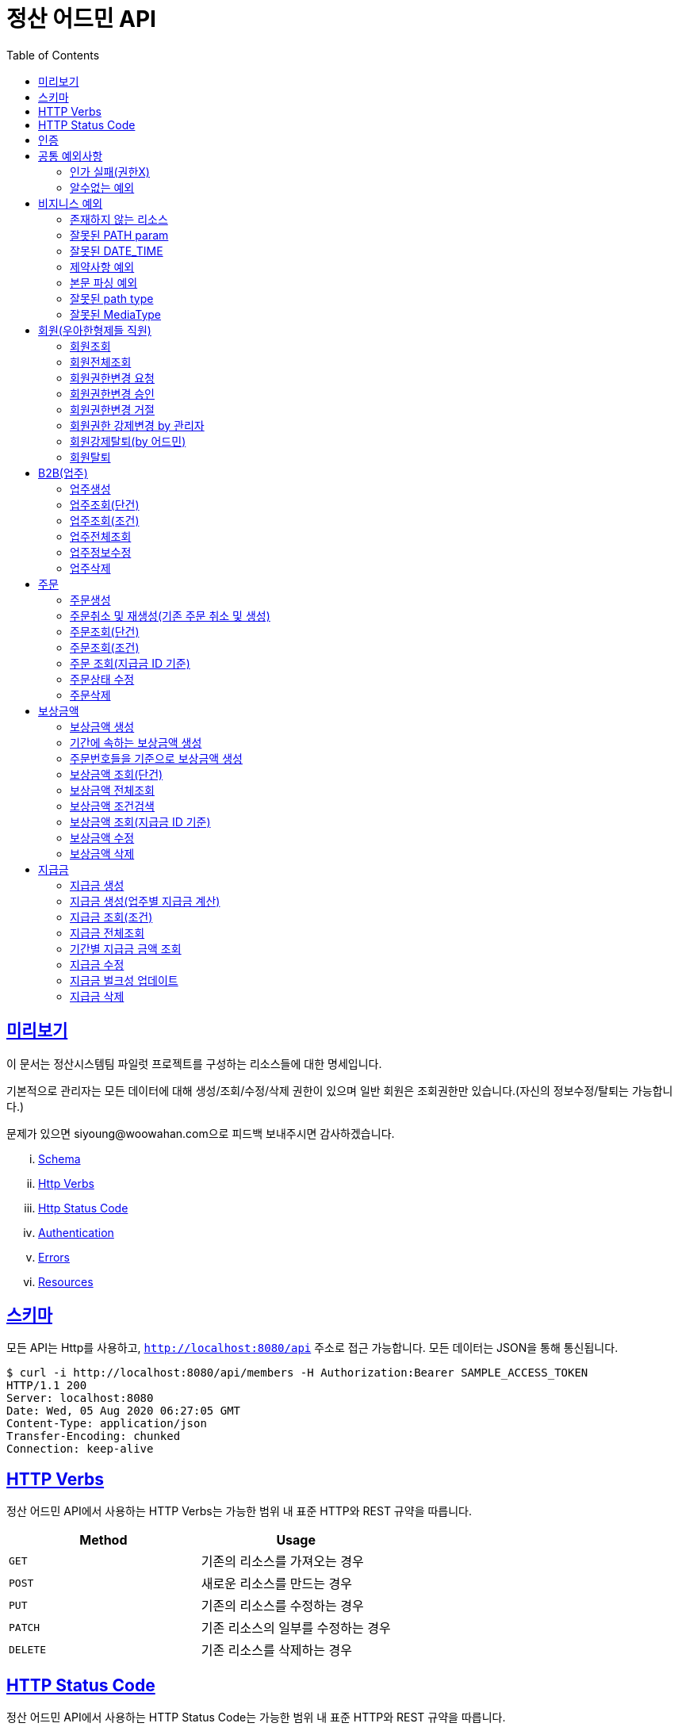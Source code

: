 ifndef::snippets[]
:snippets: ../../../build/generated-snippets
endif::[]
:doctype: book
:icons: font
:source-highlighter: highlightjs
:toc: left
:toclevels: 4
:sectlinks:
:operation-http-request-title: 요청 예제
:operation-http-response-title: 응답 예제


[[title]]
= 정산 어드민 API

[[overview]]
== 미리보기

이 문서는 정산시스템팀 파일럿 프로젝트를 구성하는 리소스들에 대한 명세입니다.

기본적으로 관리자는 모든 데이터에 대해 생성/조회/수정/삭제 권한이 있으며 일반 회원은 조회권한만 있습니다.(자신의 정보수정/탈퇴는 가능합니다.)

문제가 있으면 siyoung@woowahan.com으로 피드백 보내주시면 감사하겠습니다.

[lowerroman]
. http://localhost:8080/docs#schema[Schema]
. http://localhost:8080/docs#http-verbs[Http Verbs]
. http://localhost:8080/docs#http-status-code[Http Status Code]
. http://localhost:8080/docs#authentication[Authentication]
. http://localhost:8080/docs#error[Errors]
. http://localhost:8080/docs#resources[Resources]

[[schema]]
== 스키마

모든 API는 Http를 사용하고, `http://localhost:8080/api` 주소로 접근 가능합니다.
모든 데이터는 JSON을 통해 통신됩니다.

[source,bash]
----
$ curl -i http://localhost:8080/api/members -H Authorization:Bearer SAMPLE_ACCESS_TOKEN
HTTP/1.1 200
Server: localhost:8080
Date: Wed, 05 Aug 2020 06:27:05 GMT
Content-Type: application/json
Transfer-Encoding: chunked
Connection: keep-alive
----

[[http-verb]]
== HTTP Verbs

정산 어드민 API에서 사용하는 HTTP Verbs는 가능한 범위 내 표준 HTTP와 REST 규약을 따릅니다.

|===
| Method | Usage

| `GET`
| 기존의 리소스를 가져오는 경우

| `POST`
| 새로운 리소스를 만드는 경우

| `PUT`
| 기존의 리소스를 수정하는 경우

| `PATCH`
| 기존 리소스의 일부를 수정하는 경우

| `DELETE`
| 기존 리소스를 삭제하는 경우
|===

[[http-status-code]]
== HTTP Status Code

정산 어드민 API에서 사용하는 HTTP Status Code는 가능한 범위 내 표준 HTTP와 REST 규약을 따릅니다.

|===
| Status Code | Usage

| `200 OK`
| 요청을 성공적으로 처리함

| `201 Created`
| 새 리소스를 성공적으로 생성함. 응답의 `Location` 헤더에 해당 리소스의 URI가 담겨있다.

| `204 No Content`
| 기존 리소스를 성공적으로 수정함.

| `400 Bad Request`
| 잘못된 요청을 보낸 경우. 응답 본문에 더 오류에 대한 정보가 담겨있다.

| `401 UnAuthorized`
| 인증을 요구하는 요청에 인증을 포함하지 않은 경우.

| `403 Forbidden`
| 해당 리소스에 접근할 권한이 없는 경우.

| `404 Not Found`
| 요청한 리소스가 없음.

| `500 Internal Sever Error`
| 예상치 못한 내부 서버 에러.
|===

[[authentication]]
== 인증

정산 어드민 API v1에서의 인증은 OAuth2를 통해 이루어집니다.
Authentication이 없는 경우 `401 UnAuthorized` 를 반환합니다.
인가는 세션을 통해서 진행하고 있습니다.

[[exception]]
== 공통 예외사항

공통 예외상항은 어플리케이션 전체에서 발생하는 예외를 의미합니다.

[[exception-role-forbidden]]
=== 인가 실패(권한X)

operation::owners/create-forbidden[snippets='http-request,http-response,request-headers,request-fields']

[[exception-unexpected]]
=== 알수없는 예외

operation::exception/unexpected[snippets='http-request,http-response,path-parameters,request-headers,response-fields']

[[exception-business]]
== 비지니스 예외

비지니스 예외는 지정되지 않은 형태의 요청/잘못된 요청 데이터 등으로 발생합니다.

[[exception-not-found]]
=== 존재하지 않는 리소스

operation::owners/get-fail[snippets='http-request,http-response,request-headers,path-parameters,response-headers,response-fields']

[[exception-invalid-path]]
=== 잘못된 PATH param

operation::exception/path-bind-exception[snippets='http-request,http-response,request-headers,request-parameters,response-fields']

[[exception-invalid-datetime]]
=== 잘못된 DATE_TIME

operation::exception/datetime-bind-exception[snippets='http-request,http-response,request-headers,request-parameters,response-fields']

[[exception-validation]]
=== 제약사항 예외

operation::exception/valid-exception[snippets='http-request,http-response,request-headers,response-fields']

[[exception-jackson]]
=== 본문 파싱 예외

operation::exception/jackson-exception[snippets='http-request,http-response,request-headers,response-fields']

[[exception-method-argument-path]]
=== 잘못된 path type

operation::exception/method-argument-type-exception[snippets='http-request,http-response,request-headers,path-parameters,response-fields']

[[exception-media-type]]
=== 잘못된 MediaType

operation::exception/media-type-not-supported-exception[snippets='http-request,http-response,request-headers,response-fields']

[[resources-member]]
== 회원(우아한형제들 직원)

[[resources-member-get]]
=== 회원조회

operation::member/get-success[snippets='http-request,http-response,request-headers,response-fields']

[[resources-member-get-all]]
=== 회원전체조회

operation::member/fetch-all[snippets='http-request,http-response,request-headers,response-fields']

[[resources-member-request-change-role]]
=== 회원권한변경 요청

operation::authorities/create[snippets='http-request,http-response,request-headers,request-fields']

[[resources-member-change-role-approve]]
=== 회원권한변경 승인

operation::authorities/approve[snippets='http-request,http-response,path-parameters']

[[resources-member-change-role-reject]]
=== 회원권한변경 거절

operation::authorities/reject[snippets='http-request,http-response,path-parameters']

[[resources-member-change-role-by-admin]]
=== 회원권한 강제변경 by 관리자

operation::member/change-member-role[snippets='http-request,http-response,request-fields']

[[resources-member-delete-by-admin]]
=== 회원강제탈퇴(by 어드민)

operation::member/delete-by-admin[snippets='http-request,http-response,path-parameters']

[[resources-member-delete-by-current-member]]
=== 회원탈퇴

operation::member/delete-by-current-member[snippets='http-request,http-response']

[[resources-owner]]
== B2B(업주)

[[resources-owner-create]]
=== 업주생성

operation::owners/create[snippets='http-request,http-response,request-headers,request-fields,response-headers']

[[resources-owner-get]]
=== 업주조회(단건)

operation::owners/get[snippets='http-request,http-response,path-parameters,request-headers,response-headers,response-fields']

[[resources-owner-get-condition]]
=== 업주조회(조건)

operation::owners/get-by-condition[snippets='http-request,http-response,request-parameters,request-headers,response-headers,response-fields']

[[resources-owner-get-all]]
=== 업주전체조회

operation::owners/get-all[snippets='http-request,http-response,request-parameters,request-headers,response-headers,response-fields']

[[resources-owner-update]]
=== 업주정보수정

operation::owners/update[snippets='http-request,http-response,request-headers,request-fields']

[[resources-owner-delete]]
=== 업주삭제

operation::owners/delete[snippets='http-request,http-response,path-parameters']

[[resources-order]]
== 주문

[[resources-order-create]]
=== 주문생성

operation::orders/create[snippets='http-request,http-response,request-headers,request-fields,response-headers']

[[resources-order-create-reOrder]]
=== 주문취소 및 재생성(기존 주문 취소 및 생성)

동일한 주문번호를 사용하게 됩니다.
기존 주문은 취소됨에 유의해주세요.

operation::orders/create-reOrder[snippets='http-request,http-response,request-headers,request-fields,response-headers']

[[resources-order-get]]
=== 주문조회(단건)

operation::orders/fetch-by-id[snippets='http-request,http-response,path-parameters,request-headers,response-fields']

[[resources-order-get-condition]]
=== 주문조회(조건)

operation::orders/fetch-by-condition[snippets='http-request,http-response,request-headers,request-parameters,request-headers,response-headers,response-fields']

[[resources-order-get-by-settle-id]]
=== 주문 조회(지급금 ID 기준)

operation::rewards/fetch-by-settle-id[snippets='http-request,http-response,request-headers,request-parameters,request-headers,path-parameters,response-headers,response-fields']

[[resources-order-update-status]]
=== 주문상태 수정

operation::orders/update-status[snippets='http-request,http-response,path-parameters,request-headers,request-fields,response-headers']

[[resources-order-delete]]
=== 주문삭제

operation::orders/delete-by-id[snippets='http-request,http-response,path-parameters']

[[resources-reward]]
== 보상금액

[[resources-reward-create]]
=== 보상금액 생성

operation::rewards/create[snippets='http-request,http-response,request-headers,request-fields,response-headers']

[[resources-reward-create-period]]
=== 기간에 속하는 보상금액 생성

기간에 속하는 모든 주문에 대해서 주문금액만큼 보상금액을 생성합니다.

operation::rewards/create/period[snippets='http-request,http-response,request-headers,request-fields,response-headers']

[[resources-reward-create-orders]]
=== 주문번호들을 기준으로 보상금액 생성

요청으로 받은 모든 주문번호에 대해 주문금액만큼 보상금액을 생성합니다.

operation::rewards/create/orders[snippets='http-request,http-response,request-headers,request-fields,response-headers']

[[resources-reward-get]]
=== 보상금액 조회(단건)

operation::rewards/fetch-by-id[snippets='http-request,http-response,path-parameters,request-headers,response-fields']

[[resources-reward-get-condition]]
=== 보상금액 전체조회

operation::rewards/fetch-all[snippets='http-request,http-response,request-headers,request-parameters,request-headers,response-headers,response-fields']

[[resources-reward-fetch-condition]]
=== 보상금액 조건검색

operation::rewards/fetch-by-condition[snippets='http-request,http-response,request-headers,request-parameters,request-headers,response-headers,response-fields']

[[resources-reward-get-by-settle-id]]
=== 보상금액 조회(지급금 ID 기준)

operation::rewards/fetch-by-settle-id[snippets='http-request,http-response,request-headers,request-parameters,request-headers,path-parameters,response-headers,response-fields']

[[resources-reward-update-status]]
=== 보상금액 수정

operation::rewards/update[snippets='http-request,http-response,path-parameters,request-headers,request-fields,response-headers']

[[resources-reward-delete]]
=== 보상금액 삭제

operation::rewards/delete[snippets='http-request,http-response,path-parameters']

[[resources-settle]]
== 지급금

[[resources-settle-create]]
=== 지급금 생성

operation::settles/create[snippets='http-request,http-response,request-headers,request-fields,response-headers']

[[resources-settle-create]]
=== 지급금 생성(업주별 지급금 계산)

operation::settles/create/batch[snippets='http-request,http-response,request-headers,request-fields']

[[resources-settle-fetch-by-condition]]
=== 지급금 조회(조건)

operation::settles/fetch-by-condition[snippets='http-request,http-response,request-headers,request-parameters,request-headers,response-headers,response-fields']

[[resources-settle-fetch-all]]
=== 지급금 전체조회

operation::settles/fetch-all[snippets='http-request,http-response,request-headers,request-parameters,request-headers,response-headers,response-fields']

[[resources-settle-fetch-amount]]
=== 기간별 지급금 금액 조회

operation::settles/fetch-amount-by-condition[snippets='http-request,http-response,request-parameters,request-headers,response-headers,response-fields']

[[resources-settle-update]]
=== 지급금 수정

operation::settles/update[snippets='http-request,http-response,path-parameters,request-headers,request-fields,response-headers']

[[resources-settle-update-bulk]]
=== 지급금 벌크성 업데이트

operation::settles/update-bulk[snippets='http-request,http-response,request-fields']

[[resources-settle-delete]]
=== 지급금 삭제

operation::settles/delete[snippets='http-request,http-response,path-parameters']
